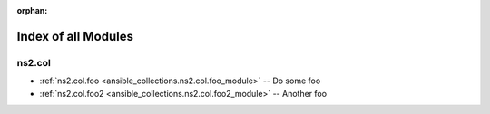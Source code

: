 
:orphan:

.. _list_of_module_plugins:

Index of all Modules
====================

ns2.col
-------

* :ref:`ns2.col.foo <ansible_collections.ns2.col.foo_module>` -- Do some foo
* :ref:`ns2.col.foo2 <ansible_collections.ns2.col.foo2_module>` -- Another foo

